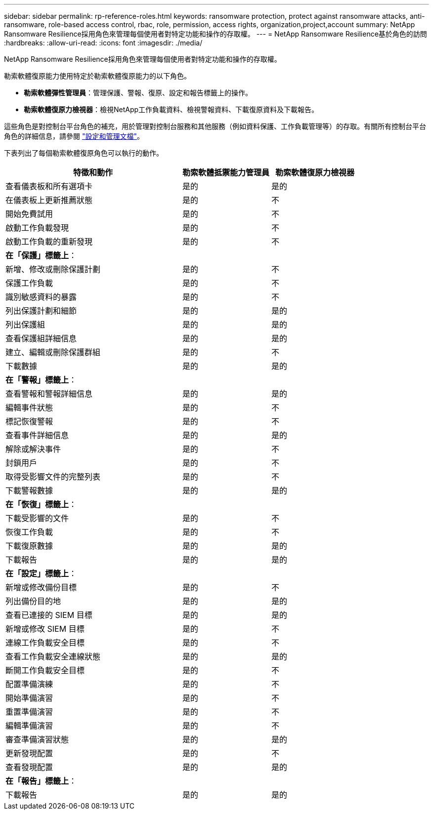 ---
sidebar: sidebar 
permalink: rp-reference-roles.html 
keywords: ransomware protection, protect against ransomware attacks, anti-ransomware, role-based access control, rbac, role, permission, access rights, organization,project,account 
summary: NetApp Ransomware Resilience採用角色來管理每個使用者對特定功能和操作的存取權。 
---
= NetApp Ransomware Resilience基於角色的訪問
:hardbreaks:
:allow-uri-read: 
:icons: font
:imagesdir: ./media/


[role="lead"]
NetApp Ransomware Resilience採用角色來管理每個使用者對特定功能和操作的存取權。

勒索軟體復原能力使用特定於勒索軟體復原能力的以下角色。

* *勒索軟體彈性管理員*：管理保護、警報、復原、設定和報告標籤上的操作。
* *勒索軟體復原力檢視器*：檢視NetApp工作負載資料、檢視警報資料、下載復原資料及下載報告。


這些角色是對控制台平台角色的補充，用於管理對控制台服務和其他服務（例如資料保護、工作負載管理等）的存取。有關所有控制台平台角色的詳細信息，請參閱 https://docs.netapp.com/us-en/console-setup-admin/reference-iam-predefined-roles.html["設定和管理文檔"^]。

下表列出了每個勒索軟體復原角色可以執行的動作。

[cols="40,20a,20a"]
|===
| 特徵和動作 | 勒索軟體抵禦能力管理員 | 勒索軟體復原力檢視器 


| 查看儀表板和所有選項卡  a| 
是的
 a| 
是的



| 在儀表板上更新推薦狀態  a| 
是的
 a| 
不



| 開始免費試用  a| 
是的
 a| 
不



| 啟動工作負載發現  a| 
是的
 a| 
不



| 啟動工作負載的重新發現  a| 
是的
 a| 
不



3+| *在「保護」標籤上*： 


| 新增、修改或刪除保護計劃  a| 
是的
 a| 
不



| 保護工作負載  a| 
是的
 a| 
不



| 識別敏感資料的暴露  a| 
是的
 a| 
不



| 列出保護計劃和細節  a| 
是的
 a| 
是的



| 列出保護組  a| 
是的
 a| 
是的



| 查看保護組詳細信息  a| 
是的
 a| 
是的



| 建立、編輯或刪除保護群組  a| 
是的
 a| 
不



| 下載數據  a| 
是的
 a| 
是的



3+| *在「警報」標籤上*： 


| 查看警報和警報詳細信息  a| 
是的
 a| 
是的



| 編輯事件狀態  a| 
是的
 a| 
不



| 標記恢復警報  a| 
是的
 a| 
不



| 查看事件詳細信息  a| 
是的
 a| 
是的



| 解除或解決事件  a| 
是的
 a| 
不



| 封鎖用戶  a| 
是的
 a| 
不



| 取得受影響文件的完整列表  a| 
是的
 a| 
不



| 下載警報數據  a| 
是的
 a| 
是的



3+| *在「恢復」標籤上*： 


| 下載受影響的文件  a| 
是的
 a| 
不



| 恢復工作負載  a| 
是的
 a| 
不



| 下載復原數據  a| 
是的
 a| 
是的



| 下載報告  a| 
是的
 a| 
是的



3+| *在「設定」標籤上*： 


| 新增或修改備份目標  a| 
是的
 a| 
不



| 列出備份目的地  a| 
是的
 a| 
是的



| 查看已連接的 SIEM 目標  a| 
是的
 a| 
是的



| 新增或修改 SIEM 目標  a| 
是的
 a| 
不



| 連線工作負載安全目標  a| 
是的
 a| 
不



| 查看工作負載安全連線狀態  a| 
是的
 a| 
是的



| 斷開工作負載安全目標  a| 
是的
 a| 
不



| 配置準備演練  a| 
是的
 a| 
不



| 開始準備演習  a| 
是的
 a| 
不



| 重置準備演習  a| 
是的
 a| 
不



| 編輯準備演習  a| 
是的
 a| 
不



| 審查準備演習狀態  a| 
是的
 a| 
是的



| 更新發現配置  a| 
是的
 a| 
不



| 查看發現配置  a| 
是的
 a| 
是的



3+| *在「報告」標籤上*： 


| 下載報告  a| 
是的
 a| 
是的

|===